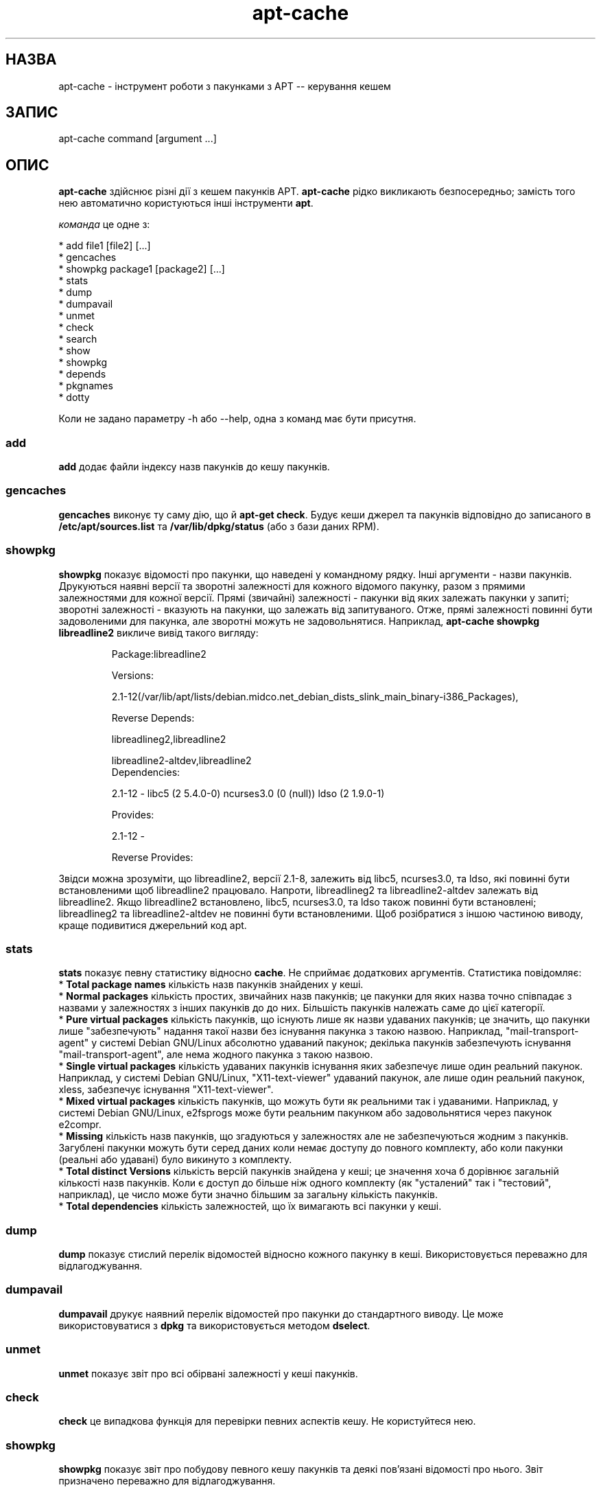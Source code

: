 ." © 2005-2007 DLOU, GNU FDL
." URL: <http://docs.linux.org.ua/index.php/Man_Contents>
." Supported by <docs@linux.org.ua>
."
." Permission is granted to copy, distribute and/or modify this document
." under the terms of the GNU Free Documentation License, Version 1.2
." or any later version published by the Free Software Foundation;
." with no Invariant Sections, no Front-Cover Texts, and no Back-Cover Texts.
." 
." A copy of the license is included  as a file called COPYING in the
." main directory of the man-pages-* source package.
."
." This manpage has been automatically generated by wiki2man.py
." This tool can be found at: <http://wiki2man.sourceforge.net>
." Please send any bug reports, improvements, comments, patches, etc. to
." E-mail: <wiki2man-develop@lists.sourceforge.net>.

.TH "apt-cache" "8" "2007-10-27-16:31" "© 2005-2007 DLOU, GNU FDL" "2007-10-27-16:31"

." .TH "apt-cache" "8" "25 Oct 2000" "apt" "System administration"  

.SH " НАЗВА  "
.PP
apt\-cache \- інструмент роботи з пакунками з APT \-\- керування кешем 

.SH " ЗАПИС  "
.PP
apt\-cache command [argument ...] 

.SH " ОПИС  "
.PP
\fBapt\-cache\fR здійснює різні дії з кешем пакунків APT. \fBapt\-cache\fR рідко викликають безпосередньо; замість того нею автоматично користуються  інші інструменти \fBapt\fR. 

\fIкоманда\fR це одне з: 

.br
  *  add file1 [file2] [...] 
.br
  *  gencaches 
.br
  *  showpkg package1 [package2] [...] 
.br
  *  stats 
.br
  *  dump 
.br
  *  dumpavail 
.br
  *  unmet 
.br
  *  check 
.br
  *  search 
.br
  *  show 
.br
  *  showpkg 
.br
  *  depends 
.br
  *  pkgnames 
.br
  *  dotty 

Коли не задано параметру \-h або \-\-help, одна з команд має бути присутня. 

.SS "add"

.PP

\fBadd\fR додає файли індексу назв пакунків до кешу пакунків. 

.SS "gencaches"

.PP

\fBgencaches\fR виконує ту саму дію, що й \fBapt\-get check\fR. Будує кеши джерел та пакунків відповідно до записаного в \fB/etc/apt/sources.list\fR та \fB/var/lib/dpkg/status\fR (або з бази даних RPM). 

.SS "showpkg"

.PP

\fBshowpkg\fR показує відомості про пакунки, що наведені у   командному рядку. Інші аргументи \- назви пакунків. Друкуються наявні версії та зворотні залежності для кожного відомого пакунку, разом з прямими залежностями для кожної версії. Прямі (звичайні) залежності \- пакунки від яких залежать пакунки у запиті; зворотні залежності \- вказують на пакунки, що залежать від запитуваного.  Отже, прямі залежності повинні бути задоволеними для пакунка, але   зворотні можуть не задовольнятися. Наприклад, \fBapt\-cache showpkg libreadline2\fR викличе вивід такого вигляду: 

.RS
.nf
 

Package:libreadline2

Versions:

2.1\-12(/var/lib/apt/lists/debian.midco.net_debian_dists_slink_main_binary\-i386_Packages),

Reverse Depends: 

  libreadlineg2,libreadline2

  libreadline2\-altdev,libreadline2
Dependencies:

2.1\-12 \- libc5 (2 5.4.0\-0) ncurses3.0 (0 (null)) ldso (2 1.9.0\-1)

Provides: 

2.1\-12 \- 

Reverse Provides: 

.fi
.RE
  

Звідси
можна зрозуміти, що libreadline2, версії 2.1\-8, залежить від libc5, ncurses3.0, та ldso, які повинні бути встановленими щоб libreadline2 працювало. Напроти, libreadlineg2 та libreadline2\-altdev залежать від libreadline2. Якщо libreadline2 встановлено, libc5, ncurses3.0, та ldso також повинні бути встановлені; libreadlineg2 та libreadline2\-altdev не повинні бути встановленими. Щоб розібратися з іншою частиною виводу, краще подивитися джерельний код apt. 

.SS "stats"

.PP

\fBstats\fR показує певну статистику відносно \fBcache\fR. Не сприймає додаткових аргументів. Статистика повідомляє: 
.br
  *  \fBTotal package names\fR кількість назв пакунків знайдених у кеші. 
.br
  *  \fBNormal packages\fR кількість простих, звичайних назв пакунків; це пакунки для яких назва точно співпадає з назвами у залежностях з інших пакунків до до них. Більшість пакунків належать саме до цієї категорії. 
.br
  *  \fBPure virtual packages\fR кількість пакунків, що існують лише як  назви удаваних пакунків; це значить, що пакунки лише "забезпечують" надання  такої назви без існування пакунка з такою назвою. Наприклад,  "mail\-transport\-agent" у системі Debian GNU/Linux абсолютно удаваний  пакунок; декілька пакунків забезпечують існування "mail\-transport\-agent", але  нема жодного пакунка з такою назвою. 
.br
  *  \fBSingle virtual packages\fR кількість удаваних пакунків існування яких  забезпечує лише один реальний пакунок. Наприклад, у системі  Debian GNU/Linux, "X11\-text\-viewer" удаваний пакунок, але лише один реальний пакунок, xless, забезпечує існування "X11\-text\-viewer". 
.br
  *  \fBMixed virtual packages\fR кількість пакунків, що можуть бути як  реальними так і удаваними. Наприклад, у системі Debian GNU/Linux, e2fsprogs   може бути реальним пакунком або задовольнятися через пакунок e2compr. 
.br
  *  \fBMissing\fR кількість назв пакунків, що згадуються у залежностях  але не забезпечуються жодним з пакунків. Загублені пакунки можуть бути   серед даних коли немає доступу до повного комплекту, або коли пакунки  (реальні або удавані) було викинуто з комплекту. 
.br
  *  \fBTotal distinct Versions\fR кількість версій пакунків знайдена у   кеші; це значення хоча б дорівнює загальній кількості назв пакунків.  Коли є доступ до більше ніж одного комплекту (як "усталений" так і "тестовий",  наприклад), це число може бути значно більшим за загальну кількість пакунків. 
.br
  *  \fBTotal dependencies\fR кількість залежностей, що їх вимагають всі  пакунки у кеші. 

.SS "dump"

.PP

\fBdump\fR показує стислий перелік відомостей відносно кожного пакунку в кеші.  Використовується переважно для відлагоджування. 

.SS "dumpavail"

.PP

\fBdumpavail\fR друкує наявний перелік відомостей про пакунки до стандартного виводу.  Це може використовуватися з \fBdpkg\fR та використовується методом \fBdselect\fR. 

.SS "unmet"

.PP

\fBunmet\fR показує звіт про всі обірвані залежності у кеші пакунків. 

.SS "check"

.PP

\fBcheck\fR це випадкова функція для перевірки певних аспектів кешу. Не користуйтеся нею. 

.SS "showpkg"

.PP

\fBshowpkg\fR показує звіт про побудову певного кешу пакунків та деякі пов'язані відомості про нього. Звіт призначено переважно для відлагоджування. 

.SS "show"

.PP

\fBshow\fR виконує дію подібну до dpkg \-\-print\-avail або rpm \-qi, показує записи про пакунки для означених пакунків. 

.SS "search"

.PP

\fBsearch\fR виконує повнотекстний пошук у всіх доступних файлах пакунків за визначеним зразком. Шукаються назви пакунків та описи у яких є зразок та друкується назва і стислий опис у випадку появи збігів.  Коли задано \-\-full вивід співпадає з \fBshow\fR для кожного знайденого пакунку, коли задано \-\-names\-only то повний опис не розшукується, лише назва пакунку. 

.SS "depends"

.PP

\fBdepends\fR показує перелік всіх залежностей пакунка та всі  пакунки які можуть задовольнити ці залежності. 

.SS "pkgnames"

.PP

Ця команда друкує назву кожного пакунка в системі. Можливий аргумент \- префікс для фільтрування переліку назв. Вивід можна використовувати в функції доповненні командної оболонки та генерується він дуже швидко.  Краще використовувати цю команду з параметром \fB\-\-no\-generate\fR. 

.SS "dotty"

.PP

\fBdotty\fR Бере перелік пакунків з командного рядка та генерує вивід придатний для перегляду у пакунку dotty від фірми GraphVis (http://www.research.att.com/sw/tools/graphviz/) package. Результатом буде набір вузлів та зв'язків, що показують спорідненість пакунків.  Типово, від зазначених пакунків будуть прослідковані всі залежні пакунки, що може породити дуже великий граф. Це може бути відключено встановленням параметру  APT::Cache::GivenOnly . 
Отримані вузли будуть мати різний вигляд, звичайні пакунки \- прямокутники, чисто удавані \- трикутники, ті, що можуть бути як звичайними так і удаваними, \- ромби,  шестикутники позначають загублені пакунки. Оранжеві прямокутники позначають де рекурсію було зупинено [leaf packages], сині лінії \- передзалежності, зелені \- конфлікти. 
Увага, dotty не може показувати значні набори пакунків. 

.SH " МОЖЛИВОСТІ "
.PP
Всі можливості командного рядка можна задати у файлі налаштувань,  опис показує як і що треба прописувати. Для булевих параметрів ви можете перепризначати встановлене у файлі налаштувань чимось на зразок \fB\-f\-\fR, \fB\-\-no\-f\fR, \fB\-f=no\fR або якимось іншим чином. 

.SS "\-h, \-\-help"

.PP

Покаже стислу корисну підказку. 

.SS "\-v, \-\-version"

.PP

Покаже версію програми. 

.SS "\-p \-\-pkg\-cache"

.PP

Визначить файл для збереження кешу пакунків. Кеш пакунків це головний  кеш, що використовується для всіх дій. Налаштовуючий рядок: \fBDir::Cache::pkgcache\fR. 

.SS "\-s \-\-src\-cache"

.PP

Визначає файл для збереження кешу джерел. Джерело використовується лише \fBgencaches\fR та зберігає опрацьовану версію відомостей про пакунки з  віддалених джерел. Коли будується кеш пакунків кеш джерел використовується для запобігання повторної обробки всіх файлів пакунків. Налаштовуючий рядок: \fBDir::Cache::srcpkgcache\fR. 

.SS "\-q, \-\-quiet"

.PP

Пропустити; продукує вивід придатний для протоколювання, викидає покажчик перебігу. Більше q буде викликати більшу глибину відкидання, максимальний рівень 2. Ви можете також використовувати \fB\-q=#\fR для встановлення рівня відкидання, перекриваючи файл налаштувань. Налаштовуючий рядок: \fBquiet\fR. 

.SS "\-i \-\-important"

.PP

Друкувати лише важливі залежності; для використання з unmet викликає друк лише \fIDepends\fR та  \fIPre\-Depends\fR відносини. Налаштовуючий рядок: \fBAPT::Cache::Important\fR. 

.SS "\-f \-\-full"

.PP

Друкувати повні записи про пакунки під час пошуку.  Налаштовуючий рядок: \fBAPT::Cache::ShowFull\fR. 

.SS "\-a \-\-all\-versions"

.PP

Друкувати повні записи для всіх доступних версій, це стосується лише команди show. Налаштовуючий рядок: \fBAPT::Cache::AllVersions\fR 

.SS "\-g \-\-no\-generate"

.PP

Не робити автоматичну перегенерацію кешу пакунків, користуватися наявним кешем. Налаштовуючий рядок: \fBAPT::Cache::NoGenerate\fR. 

.SS "\-\-names\-only"

.PP

Шукати лише по назвах пакунків, не користуватися повними описами.  Налаштовуючий рядок: \fBAPT::Cache::NamesOnly\fR. 

.SS "\-\-all\-names"

.PP

Make \fBpkgnames\fR print all names, including virtual packages and missing dependencies. Configuration Item: \fBAPT::Cache::AllNames\fR. 

.SS "\-c, \-\-config\-file"

.PP

Файл налаштувань; Визначає яким файлом налаштувань користуватися. \fBapt\-get\fR буде читати стандартний файл налаштувань та після нього означений. Дивись \fBapt.conf(5)\fR за відомостями як його писати. 

.SS "\-o, \-\-option"

.PP

Встановлює налаштовуючий параметр; Це буде встановлювати довільний налаштовуючий параметр. Запис такий:   

.RS
.nf
 \-o Foo::Bar=bar

.fi
.RE
  

.SH " ФАЙЛИ  "
.PP

.TP
.B  /etc/apt/sources.list 
 місця звідки брати пакунки 
.TP
.B  /var/lib/apt/lists/ 
 місце зберігання відомостей про стан кожного визначеного ресурсу пакунків 
.TP
.B  /var/lib/apt/lists/partial/ 
 місце зберігання відомостей про стан завантаження 

.SH " ДИВИСЬ ТАКОЖ  "
.PP
\fBapt\-get(8)\fR, \fBsources.list(5)\fR, \fBapt.conf(5)\fR.

.SH " ДІАГНОСТУВАННЯ  "
.PP
apt\-cdrom повертає нуль у випадку нормального завершення та десяткове 100 у випадку помилки. 

.SH " ПОМИЛКИ "
.PP
Дивись http://bugs.debian.org/apt.  Коли ви бажаєте повідомити про помилку \fBapt\-get\fR, будь ласка, подивіться \fB/usr/doc/debian/bug\-reporting.txt\fR або команду \fIbug(1)\fR. Якщо ви користуєтесь apt на системі з RPM,                    будь ласка, користуйтеся http://distro.conectiva.com.br/bugzilla/.  

.SH " АВТОРИ  "
.PP
apt\-get було написано командою APT <apt@packages.debian.org> та пристосовано до використання з RPM Conectiva S.A.                                                           <kojima@conectiva.com.br>. 

.SH " ПЕРЕКЛАД "
.PP
Перекладено Андрієм М. Добровольським <dobr@altlinux.ru> 20.06.2002   

